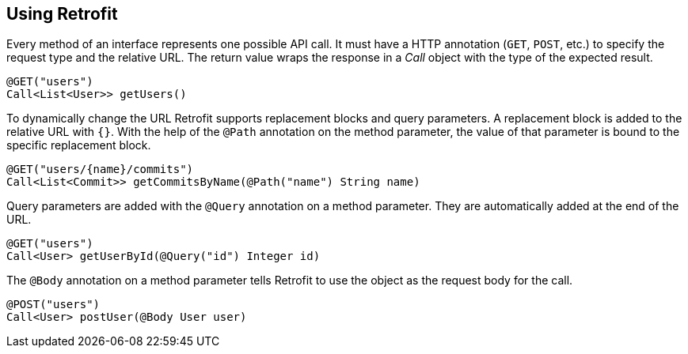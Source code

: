 == Using Retrofit

Every method of an interface represents one possible API call.
It must have a HTTP annotation (`GET`, `POST`, etc.) to specify the request type and the relative URL. 
The return value wraps the response in a _Call_ object with the type of the expected result.

[source, java]
----
@GET("users")
Call<List<User>> getUsers()
----

To dynamically change the URL Retrofit supports replacement blocks and query parameters.
A replacement block is added to the relative URL with `{}`. 
With the help of the `@Path` annotation on the method parameter, the value of that parameter is bound to the specific replacement block.

[source, java]
----
@GET("users/{name}/commits")
Call<List<Commit>> getCommitsByName(@Path("name") String name)
----

Query parameters are added with the `@Query` annotation on a method parameter. 
They are automatically added at the end of the URL.

[source, java]
----
@GET("users")
Call<User> getUserById(@Query("id") Integer id)
----


The `@Body` annotation on a method parameter tells Retrofit to use the object as the request body for the call.

[source, java]
----
@POST("users")
Call<User> postUser(@Body User user)
----


